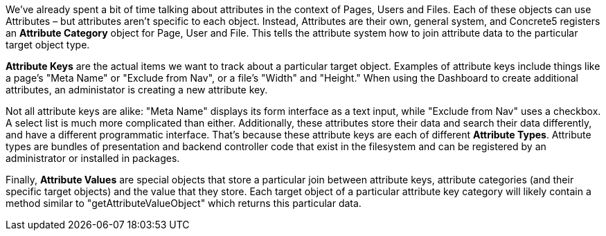 We've already spent a bit of time talking about attributes in the context of Pages, Users and Files. Each of these objects can use Attributes – but attributes aren't specific to each object. Instead, Attributes are their own, general system, and Concrete5 registers an *Attribute Category* object for Page, User and File. This tells the attribute system how to join attribute data to the particular target object type.

*Attribute Keys* are the actual items we want to track about a particular target object. Examples of attribute keys include things like a page's "Meta Name" or "Exclude from Nav", or a file's "Width" and "Height." When using the Dashboard to create additional attributes, an administator is creating a new attribute key.

Not all attribute keys are alike: "Meta Name" displays its form interface as a text input, while "Exclude from Nav" uses a checkbox. A select list is much more complicated than either. Additionally, these attributes store their data and search their data differently, and have a different programmatic interface. That's because these attribute keys are each of different **Attribute Types**. Attribute types are bundles of presentation and backend controller code that exist in the filesystem and can be registered by an administrator or installed in packages.

Finally, *Attribute Values* are special objects that store a particular join between attribute keys, attribute categories (and their specific target objects) and the value that they store. Each target object of a particular attribute key category will likely contain a method similar to "getAttributeValueObject" which returns this particular data.
